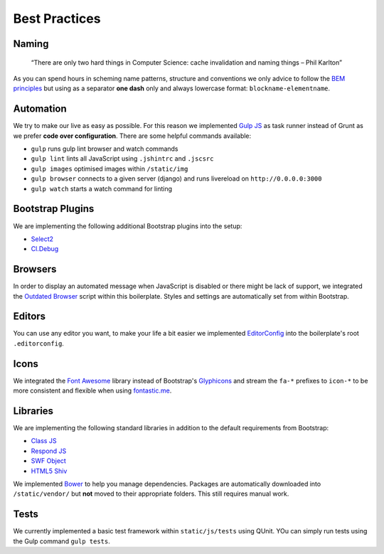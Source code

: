 Best Practices
==============

Naming
------

    “There are only two hard things in Computer Science:
    cache invalidation and naming things
    – Phil Karlton”

As you can spend hours in scheming name patterns, structure and conventions we only advice to follow the
`BEM principles <https://bem.info/>`_  but using as a separator **one dash** only and always
lowercase format: ``blockname-elementname``.

Automation
----------

We try to make our live as easy as possible. For this reason we implemented `Gulp JS <http://gulpjs.com/>`_ as task
runner instead of Grunt as we prefer **code over configuration**. There are some helpful commands available:

* ``gulp`` runs gulp lint browser and watch commands
* ``gulp lint`` lints all JavaScript using ``.jshintrc`` and ``.jscsrc``
* ``gulp images`` optimised images within ``/static/img``
* ``gulp browser`` connects to a given server (django) and runs livereload on ``http://0.0.0.0:3000``
* ``gulp watch`` starts a watch command for linting

Bootstrap Plugins
-----------------

We are implementing the following additional Bootstrap plugins into the setup:

* `Select2 <http://fk.github.io/select2-bootstrap-css/>`_
* `Cl.Debug <http://finalangel.github.io/classjs-plugins/examples/cl.debug/>`_

Browsers
--------

In order to display an automated message when JavaScript is disabled or there might be lack of support, we integrated
the `Outdated Browser <http://outdatedbrowser.com/en>`_ script within this boilerplate. Styles and settings are
automatically set from within Bootstrap.

Editors
-------

You can use any editor you want, to make your life a bit easier we implemented `EditorConfig <http://editorconfig.org/>`_
into the boilerplate's root ``.editorconfig``.

Icons
-----

We integrated the `Font Awesome <http://fortawesome.github.io/Font-Awesome/>`_  library instead of Bootstrap's
`Glyphicons <http://getbootstrap.com/components/#glyphicons>`_ and stream the ``fa-*`` prefixes to
``icon-*`` to be more consistent and flexible when using `fontastic.me <http://fontastic.me>`_.

Libraries
---------

We are implementing the following standard libraries in addition to the default requirements from Bootstrap:

* `Class JS <https://github.com/FinalAngel/classjs>`_
* `Respond JS <https://github.com/scottjehl/Respond>`_
* `SWF Object <https://code.google.com/p/swfobject/>`_
* `HTML5 Shiv <https://code.google.com/p/html5shiv/>`_

We implemented `Bower <http://bower.io/>`_ to help you manage dependencies. Packages are automatically downloaded into
``/static/vendor/`` but **not** moved to their appropriate folders. This still requires manual work.

Tests
-----

We currently implemented a basic test framework within ``static/js/tests`` using QUnit. YOu can simply run tests
using the Gulp command ``gulp tests``.

